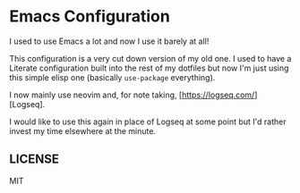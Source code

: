 * Emacs Configuration

I used to use Emacs a lot and now I use it barely at all! 

This configuration is a very cut down version of my old one. I used to
have a Literate configuration built into the rest of my dotfiles but
now I'm just using this simple elisp one (basically =use-package=
everything).

I now mainly use neovim and, for note taking,
[https://logseq.com/][Logseq].

I would like to use this again in place of Logseq at some point but
I'd rather invest my time elsewhere at the minute.

** LICENSE

MIT

